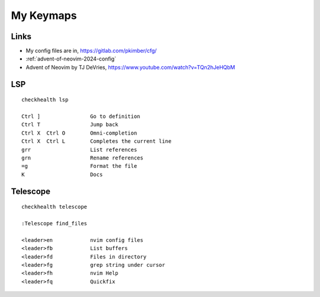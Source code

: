 My Keymaps
***********

Links
=====

- My config files are in, https://gitlab.com/pkimber/cfg/
- :ref:`advent-of-neovim-2024-config`
- Advent of Neovim by TJ DeVries, https://www.youtube.com/watch?v=TQn2hJeHQbM

LSP
===

::

  checkhealth lsp

  Ctrl ]                Go to definition
  Ctrl T                Jump back
  Ctrl X  Ctrl O        Omni-completion
  Ctrl X  Ctrl L        Completes the current line
  grr                   List references
  grn                   Rename references
  =g                    Format the file
  K                     Docs

Telescope
=========

::

  checkhealth telescope

  :Telescope find_files

  <leader>en            nvim config files
  <leader>fb            List buffers
  <leader>fd            Files in directory
  <leader>fg            grep string under cursor
  <leader>fh            nvim Help
  <leader>fq            Quickfix
